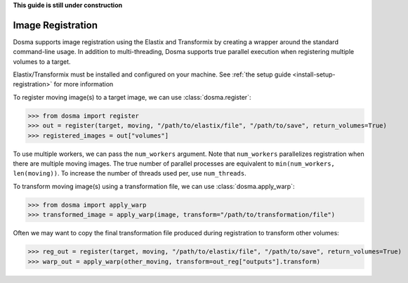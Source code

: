 .. _guide_registration:

**This guide is still under construction**

Image Registration
------------------

Dosma supports image registration using the Elastix and Transformix by creating a
wrapper around the standard command-line usage. In addition to multi-threading, Dosma
supports true parallel execution when registering multiple volumes to a target.

Elastix/Transformix must be installed and configured on your machine. See
:ref:`the setup guide <install-setup-registration>` for more information

To register moving image(s) to a target image, we can use :class:`dosma.register`:

>>> from dosma import register
>>> out = register(target, moving, "/path/to/elastix/file", "/path/to/save", return_volumes=True)
>>> registered_images = out["volumes"]

To use multiple workers, we can pass the ``num_workers`` argument. Note that ``num_workers``
parallelizes registration when there are multiple moving images. The true number of parallel
processes are equivalent to ``min(num_workers, len(moving))``. To increase the number of threads
used per, use ``num_threads``.

To transform moving image(s) using a transformation file, we can use :class:`dosma.apply_warp`:

>>> from dosma import apply_warp
>>> transformed_image = apply_warp(image, transform="/path/to/transformation/file")

Often we may want to copy the final transformation file produced during registration to transform
other volumes:

>>> reg_out = register(target, moving, "/path/to/elastix/file", "/path/to/save", return_volumes=True)
>>> warp_out = apply_warp(other_moving, transform=out_reg["outputs"].transform)
